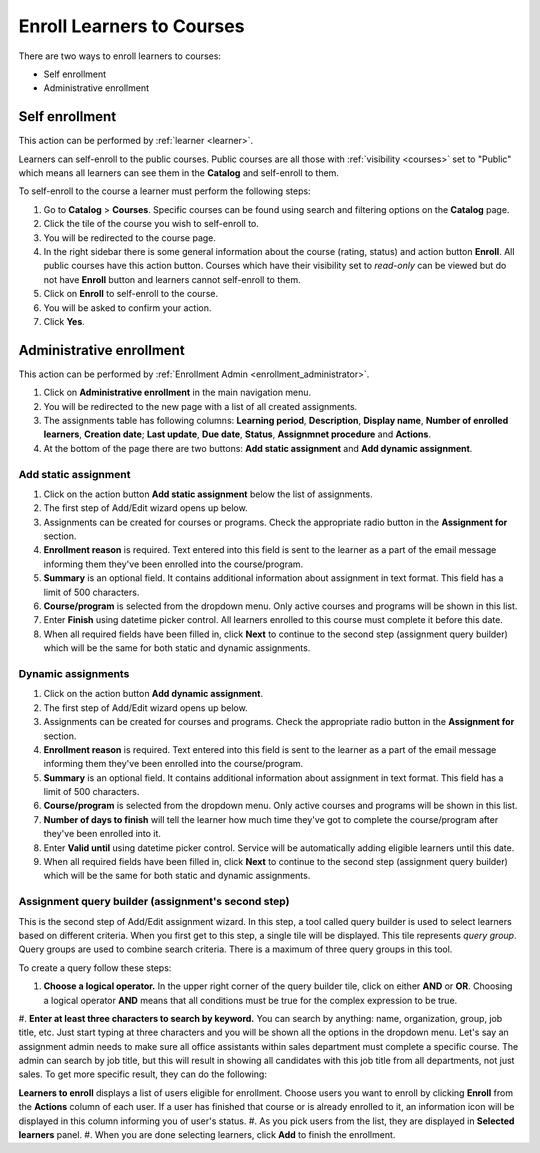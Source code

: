 .. _enroll_learner_to_course:

Enroll Learners to Courses
==========================

There are two ways to enroll learners to courses:

* Self enrollment
* Administrative enrollment

.. _self_enrollment:

Self enrollment
^^^^^^^^^^^^^^^^

.. 
This action can be performed by 
:ref:`learner <learner>`.

..
Learners can self-enroll to the public courses. Public courses are all those with :ref:`visibility <courses>` set to "Public" which means all learners can see them in the **Catalog** and self-enroll to them.

..
To self-enroll to the course a learner must perform the following steps:

#. Go to **Catalog** > **Courses**. Specific courses can be found using search and filtering options on the **Catalog** page.
#. Click the tile of the course you wish to self-enroll to.
#. You will be redirected to the course page. 
#. In the right sidebar there is some general information about the course (rating, status) and action button **Enroll**. All public courses have this action button. Courses which have their visibility set to *read-only* can be viewed but do not have **Enroll** button and learners cannot self-enroll to them.
#. Click on **Enroll** to self-enroll to the course.
#. You will be asked to confirm your action.
#. Click **Yes**.

.. _administrative_enrollment:

Administrative enrollment
^^^^^^^^^^^^^^^^^^^^^^^^^^^^^^^^

.. 
This action can be performed by 
:ref:`Enrollment Admin <enrollment_administrator>`.

#. Click on **Administrative enrollment** in the main navigation menu.
#. You will be redirected to the new page with a list of all created assignments. 
#. The assignments table has following columns: **Learning period**, **Description**, **Display name**, **Number of enrolled learners**, **Creation date**; **Last update**, **Due date**, **Status**, **Assignmnet procedure** and **Actions**. 
#. At the bottom of the page there are two buttons: **Add static assignment** and **Add dynamic assignment**. 


Add static assignment
***************************

#. Click on the action button **Add static assignment** below the list of assignments.
#. The first step of Add/Edit wizard opens up below.
#. Assignments can be created for courses or programs. Check the appropriate radio button in the **Assignment for** section.
#. **Enrollment reason** is required. Text entered into this field is sent to the learner as a part of the email message informing them they've been enrolled into the course/program.
#. **Summary** is an optional field. It contains additional information about assignment in text format. This field has a limit of 500 characters.
#. **Course/program** is selected from the dropdown menu. Only active courses and programs will be shown in this list.
#. Enter **Finish** using datetime picker control. All learners enrolled to this course must complete it before this date.
#. When all required fields have been filled in, click **Next** to continue to the second step (assignment query builder) which will be the same for both static and dynamic assignments.

Dynamic assignments
***************************

#. Click on the action button **Add dynamic assignment**.
#. The first step of Add/Edit wizard opens up below.
#. Assignments can be created for courses and programs. Check the appropriate radio button in the **Assignment for** section.
#. **Enrollment reason** is required. Text entered into this field is sent to the learner as a part of the email message informing them they've been enrolled into the course/program.
#. **Summary** is an optional field. It contains additional information about assignment in text format. This field has a limit of 500 characters.
#. **Course/program** is selected from the dropdown menu. Only active courses and programs will be shown in this list.
#. **Number of days to finish** will tell the learner how much time they've got to complete the course/program after they've been enrolled into it.
#. Enter **Valid until** using datetime picker control. Service will be automatically adding eligible learners until this date.
#. When all required fields have been filled in, click **Next** to continue to the second step (assignment query builder) which will be the same for both static and dynamic assignments.

Assignment query builder (assignment's second step)
*****************************************************

This is the second step of Add/Edit assignment wizard. In this step, a tool called query builder is used to select learners based on different criteria.
When you first get to this step, a single tile will be displayed. This tile represents *query group*. Query groups are used to combine search criteria. There is a maximum of three query groups in this tool. 

To create a query follow these steps:

#. **Choose a logical operator.** In the upper right corner of the query builder tile, click on either **AND** or **OR**. Choosing a logical operator **AND** means that all conditions must be true for the complex expression to be true.
#. **Enter at least three characters to search by keyword.** You can search by anything: name, organization, group, job title, etc. Just start typing at three characters and you will be shown all the options in the dropdown menu.
Let's say an assignment admin needs to make sure all office assistants within sales department must complete a specific course. The admin can search by job title, but this will result in showing all candidates with this job title from all departments, not just sales. To get more specific result, they can do the following:


**Learners to enroll** displays a list of users eligible for enrollment. Choose users you want to enroll by clicking **Enroll** from the **Actions** column of each user. If a user has finished that course or is already enrolled to it, an information icon will be displayed in this column informing you of user's status.
#. As you pick users from the list, they are displayed in **Selected learners** panel.
#. When you are done selecting learners, click **Add** to finish the enrollment.
